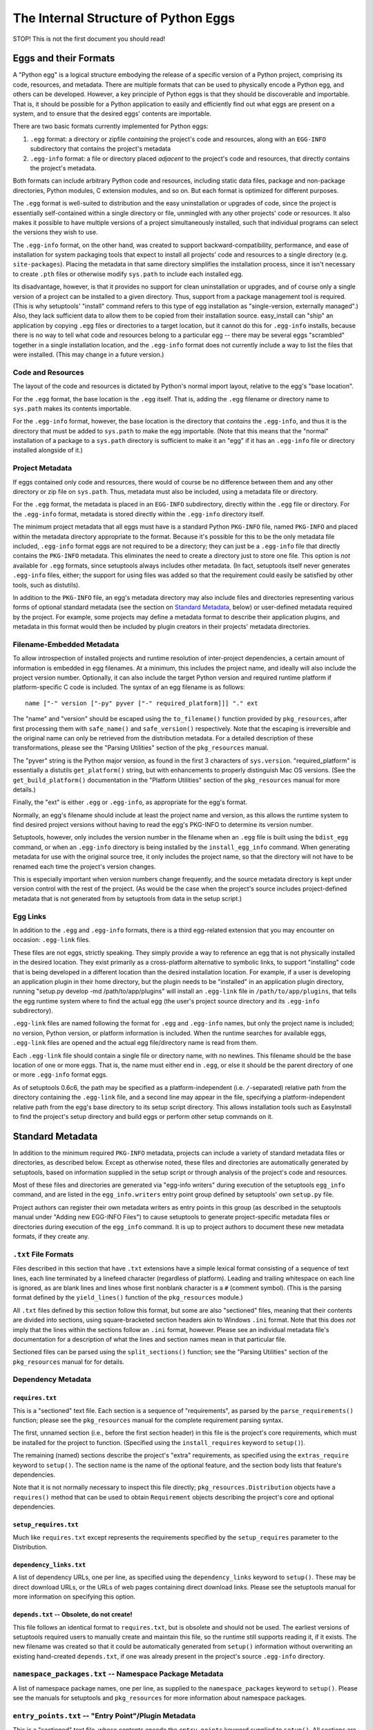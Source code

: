 =====================================
The Internal Structure of Python Eggs
=====================================

STOP! This is not the first document you should read!



----------------------
Eggs and their Formats
----------------------

A "Python egg" is a logical structure embodying the release of a
specific version of a Python project, comprising its code, resources,
and metadata. There are multiple formats that can be used to physically
encode a Python egg, and others can be developed. However, a key
principle of Python eggs is that they should be discoverable and
importable. That is, it should be possible for a Python application to
easily and efficiently find out what eggs are present on a system, and
to ensure that the desired eggs' contents are importable.

There are two basic formats currently implemented for Python eggs:

1. ``.egg`` format: a directory or zipfile *containing* the project's
   code and resources, along with an ``EGG-INFO`` subdirectory that
   contains the project's metadata

2. ``.egg-info`` format: a file or directory placed *adjacent* to the
   project's code and resources, that directly contains the project's
   metadata.

Both formats can include arbitrary Python code and resources, including
static data files, package and non-package directories, Python
modules, C extension modules, and so on.  But each format is optimized
for different purposes.

The ``.egg`` format is well-suited to distribution and the easy
uninstallation or upgrades of code, since the project is essentially
self-contained within a single directory or file, unmingled with any
other projects' code or resources.  It also makes it possible to have
multiple versions of a project simultaneously installed, such that
individual programs can select the versions they wish to use.

The ``.egg-info`` format, on the other hand, was created to support
backward-compatibility, performance, and ease of installation for system
packaging tools that expect to install all projects' code and resources
to a single directory (e.g. ``site-packages``).  Placing the metadata
in that same directory simplifies the installation process, since it
isn't necessary to create ``.pth`` files or otherwise modify
``sys.path`` to include each installed egg.

Its disadvantage, however, is that it provides no support for clean
uninstallation or upgrades, and of course only a single version of a
project can be installed to a given directory. Thus, support from a
package management tool is required. (This is why setuptools' "install"
command refers to this type of egg installation as "single-version,
externally managed".)  Also, they lack sufficient data to allow them to
be copied from their installation source.  easy_install can "ship" an
application by copying ``.egg`` files or directories to a target
location, but it cannot do this for ``.egg-info`` installs, because
there is no way to tell what code and resources belong to a particular
egg -- there may be several eggs "scrambled" together in a single
installation location, and the ``.egg-info`` format does not currently
include a way to list the files that were installed.  (This may change
in a future version.)


Code and Resources
==================

The layout of the code and resources is dictated by Python's normal
import layout, relative to the egg's "base location".

For the ``.egg`` format, the base location is the ``.egg`` itself. That
is, adding the ``.egg`` filename or directory name to ``sys.path``
makes its contents importable.

For the ``.egg-info`` format, however, the base location is the
directory that *contains* the ``.egg-info``, and thus it is the
directory that must be added to ``sys.path`` to make the egg importable.
(Note that this means that the "normal" installation of a package to a
``sys.path`` directory is sufficient to make it an "egg" if it has an
``.egg-info`` file or directory installed alongside of it.)


Project Metadata
=================

If eggs contained only code and resources, there would of course be
no difference between them and any other directory or zip file on
``sys.path``.  Thus, metadata must also be included, using a metadata
file or directory.

For the ``.egg`` format, the metadata is placed in an ``EGG-INFO``
subdirectory, directly within the ``.egg`` file or directory.  For the
``.egg-info`` format, metadata is stored directly within the
``.egg-info`` directory itself.

The minimum project metadata that all eggs must have is a standard
Python ``PKG-INFO`` file, named ``PKG-INFO`` and placed within the
metadata directory appropriate to the format.  Because it's possible for
this to be the only metadata file included, ``.egg-info`` format eggs
are not required to be a directory; they can just be a ``.egg-info``
file that directly contains the ``PKG-INFO`` metadata.  This eliminates
the need to create a directory just to store one file.  This option is
*not* available for ``.egg`` formats, since setuptools always includes
other metadata.  (In fact, setuptools itself never generates
``.egg-info`` files, either; the support for using files was added so
that the requirement could easily be satisfied by other tools, such
as distutils).

In addition to the ``PKG-INFO`` file, an egg's metadata directory may
also include files and directories representing various forms of
optional standard metadata (see the section on `Standard Metadata`_,
below) or user-defined metadata required by the project.  For example,
some projects may define a metadata format to describe their application
plugins, and metadata in this format would then be included by plugin
creators in their projects' metadata directories.


Filename-Embedded Metadata
==========================

To allow introspection of installed projects and runtime resolution of
inter-project dependencies, a certain amount of information is embedded
in egg filenames.  At a minimum, this includes the project name, and
ideally will also include the project version number.  Optionally, it
can also include the target Python version and required runtime
platform if platform-specific C code is included.  The syntax of an
egg filename is as follows::

    name ["-" version ["-py" pyver ["-" required_platform]]] "." ext

The "name" and "version" should be escaped using the ``to_filename()``
function provided by ``pkg_resources``, after first processing them with
``safe_name()`` and ``safe_version()`` respectively. Note that the escaping is
irreversible and the original name can only be retrieved from the distribution
metadata. For a detailed description of these transformations, please see the
"Parsing Utilities" section of the ``pkg_resources`` manual.

The "pyver" string is the Python major version, as found in the first
3 characters of ``sys.version``.  "required_platform" is essentially
a distutils ``get_platform()`` string, but with enhancements to properly
distinguish Mac OS versions.  (See the ``get_build_platform()``
documentation in the "Platform Utilities" section of the
``pkg_resources`` manual for more details.)

Finally, the "ext" is either ``.egg`` or ``.egg-info``, as appropriate
for the egg's format.

Normally, an egg's filename should include at least the project name and
version, as this allows the runtime system to find desired project
versions without having to read the egg's PKG-INFO to determine its
version number.

Setuptools, however, only includes the version number in the filename
when an ``.egg`` file is built using the ``bdist_egg`` command, or when
an ``.egg-info`` directory is being installed by the
``install_egg_info`` command. When generating metadata for use with the
original source tree, it only includes the project name, so that the
directory will not have to be renamed each time the project's version
changes.

This is especially important when version numbers change frequently, and
the source metadata directory is kept under version control with the
rest of the project.  (As would be the case when the project's source
includes project-defined metadata that is not generated from by
setuptools from data in the setup script.)


Egg Links
=========

In addition to the ``.egg`` and ``.egg-info`` formats, there is a third
egg-related extension that you may encounter on occasion: ``.egg-link``
files.

These files are not eggs, strictly speaking. They simply provide a way
to reference an egg that is not physically installed in the desired
location. They exist primarily as a cross-platform alternative to
symbolic links, to support "installing" code that is being developed in
a different location than the desired installation location. For
example, if a user is developing an application plugin in their home
directory, but the plugin needs to be "installed" in an application
plugin directory, running "setup.py develop -md /path/to/app/plugins"
will install an ``.egg-link`` file in ``/path/to/app/plugins``, that
tells the egg runtime system where to find the actual egg (the user's
project source directory and its ``.egg-info`` subdirectory).

``.egg-link`` files are named following the format for ``.egg`` and
``.egg-info`` names, but only the project name is included; no version,
Python version, or platform information is included.  When the runtime
searches for available eggs, ``.egg-link`` files are opened and the
actual egg file/directory name is read from them.

Each ``.egg-link`` file should contain a single file or directory name,
with no newlines.  This filename should be the base location of one or
more eggs.  That is, the name must either end in ``.egg``, or else it
should be the parent directory of one or more ``.egg-info`` format eggs.

As of setuptools 0.6c6, the path may be specified as a platform-independent
(i.e. ``/``-separated) relative path from the directory containing the
``.egg-link`` file, and a second line may appear in the file, specifying a
platform-independent relative path from the egg's base directory to its
setup script directory.  This allows installation tools such as EasyInstall
to find the project's setup directory and build eggs or perform other setup
commands on it.


-----------------
Standard Metadata
-----------------

In addition to the minimum required ``PKG-INFO`` metadata, projects can
include a variety of standard metadata files or directories, as
described below.  Except as otherwise noted, these files and directories
are automatically generated by setuptools, based on information supplied
in the setup script or through analysis of the project's code and
resources.

Most of these files and directories are generated via "egg-info
writers" during execution of the setuptools ``egg_info`` command, and
are listed in the ``egg_info.writers`` entry point group defined by
setuptools' own ``setup.py`` file.

Project authors can register their own metadata writers as entry points
in this group (as described in the setuptools manual under "Adding new
EGG-INFO Files") to cause setuptools to generate project-specific
metadata files or directories during execution of the ``egg_info``
command.  It is up to project authors to document these new metadata
formats, if they create any.


``.txt`` File Formats
=====================

Files described in this section that have ``.txt`` extensions have a
simple lexical format consisting of a sequence of text lines, each line
terminated by a linefeed character (regardless of platform).  Leading
and trailing whitespace on each line is ignored, as are blank lines and
lines whose first nonblank character is a ``#`` (comment symbol).  (This
is the parsing format defined by the ``yield_lines()`` function of
the ``pkg_resources`` module.)

All ``.txt`` files defined by this section follow this format, but some
are also "sectioned" files, meaning that their contents are divided into
sections, using square-bracketed section headers akin to Windows
``.ini`` format.  Note that this does *not* imply that the lines within
the sections follow an ``.ini`` format, however.  Please see an
individual metadata file's documentation for a description of what the
lines and section names mean in that particular file.

Sectioned files can be parsed using the ``split_sections()`` function;
see the "Parsing Utilities" section of the ``pkg_resources`` manual for
for details.


Dependency Metadata
===================


``requires.txt``
----------------

This is a "sectioned" text file.  Each section is a sequence of
"requirements", as parsed by the ``parse_requirements()`` function;
please see the ``pkg_resources`` manual for the complete requirement
parsing syntax.

The first, unnamed section (i.e., before the first section header) in
this file is the project's core requirements, which must be installed
for the project to function.  (Specified using the ``install_requires``
keyword to ``setup()``).

The remaining (named) sections describe the project's "extra"
requirements, as specified using the ``extras_require`` keyword to
``setup()``.  The section name is the name of the optional feature, and
the section body lists that feature's dependencies.

Note that it is not normally necessary to inspect this file directly;
``pkg_resources.Distribution`` objects have a ``requires()`` method
that can be used to obtain ``Requirement`` objects describing the
project's core and optional dependencies.


``setup_requires.txt``
----------------------

Much like ``requires.txt`` except represents the requirements
specified by the ``setup_requires`` parameter to the Distribution.


``dependency_links.txt``
------------------------

A list of dependency URLs, one per line, as specified using the
``dependency_links`` keyword to ``setup()``.  These may be direct
download URLs, or the URLs of web pages containing direct download
links. Please see the setuptools manual for more information on
specifying this option.


``depends.txt`` -- Obsolete, do not create!
-------------------------------------------

This file follows an identical format to ``requires.txt``, but is
obsolete and should not be used.  The earliest versions of setuptools
required users to manually create and maintain this file, so the runtime
still supports reading it, if it exists.  The new filename was created
so that it could be automatically generated from ``setup()`` information
without overwriting an existing hand-created ``depends.txt``, if one
was already present in the project's source ``.egg-info`` directory.


``namespace_packages.txt`` -- Namespace Package Metadata
========================================================

A list of namespace package names, one per line, as supplied to the
``namespace_packages`` keyword to ``setup()``.  Please see the manuals
for setuptools and ``pkg_resources`` for more information about
namespace packages.


``entry_points.txt`` -- "Entry Point"/Plugin Metadata
=====================================================

This is a "sectioned" text file, whose contents encode the
``entry_points`` keyword supplied to ``setup()``.  All sections are
named, as the section names specify the entry point groups in which the
corresponding section's entry points are registered.

Each section is a sequence of "entry point" lines, each parseable using
the ``EntryPoint.parse`` classmethod; please see the ``pkg_resources``
manual for the complete entry point parsing syntax.

Note that it is not necessary to parse this file directly; the
``pkg_resources`` module provides a variety of APIs to locate and load
entry points automatically.  Please see the setuptools and
``pkg_resources`` manuals for details on the nature and uses of entry
points.


The ``scripts`` Subdirectory
============================

This directory is currently only created for ``.egg`` files built by
the setuptools ``bdist_egg`` command.  It will contain copies of all
of the project's "traditional" scripts (i.e., those specified using the
``scripts`` keyword to ``setup()``).  This is so that they can be
reconstituted when an ``.egg`` file is installed.

The scripts are placed here using the distutils' standard
``install_scripts`` command, so any ``#!`` lines reflect the Python
installation where the egg was built.  But instead of copying the
scripts to the local script installation directory, EasyInstall writes
short wrapper scripts that invoke the original scripts from inside the
egg, after ensuring that sys.path includes the egg and any eggs it
depends on.  For more about `script wrappers`_, see the section below on
`Installation and Path Management Issues`_.


Zip Support Metadata
====================


``native_libs.txt``
-------------------

A list of C extensions and other dynamic link libraries contained in
the egg, one per line.  Paths are ``/``-separated and relative to the
egg's base location.

This file is generated as part of ``bdist_egg`` processing, and as such
only appears in ``.egg`` files (and ``.egg`` directories created by
unpacking them).  It is used to ensure that all libraries are extracted
from a zipped egg at the same time, in case there is any direct linkage
between them.  Please see the `Zip File Issues`_ section below for more
information on library and resource extraction from ``.egg`` files.


``eager_resources.txt``
-----------------------

A list of resource files and/or directories, one per line, as specified
via the ``eager_resources`` keyword to ``setup()``.  Paths are
``/``-separated and relative to the egg's base location.

Resource files or directories listed here will be extracted
simultaneously, if any of the named resources are extracted, or if any
native libraries listed in ``native_libs.txt`` are extracted.  Please
see the setuptools manual for details on what this feature is used for
and how it works, as well as the `Zip File Issues`_ section below.


``zip-safe`` and ``not-zip-safe``
---------------------------------

These are zero-length files, and either one or the other should exist.
If ``zip-safe`` exists, it means that the project will work properly
when installed as an ``.egg`` zipfile, and conversely the existence of
``not-zip-safe`` means the project should not be installed as an
``.egg`` file.  The ``zip_safe`` option to setuptools' ``setup()``
determines which file will be written. If the option isn't provided,
setuptools attempts to make its own assessment of whether the package
can work, based on code and content analysis.

If neither file is present at installation time, EasyInstall defaults
to assuming that the project should be unzipped.  (Command-line options
to EasyInstall, however, take precedence even over an existing
``zip-safe`` or ``not-zip-safe`` file.)

Note that these flag files appear only in ``.egg`` files generated by
``bdist_egg``, and in ``.egg`` directories created by unpacking such an
``.egg`` file.



``top_level.txt`` -- Conflict Management Metadata
=================================================

This file is a list of the top-level module or package names provided
by the project, one Python identifier per line.

Subpackages are not included; a project containing both a ``foo.bar``
and a ``foo.baz`` would include only one line, ``foo``, in its
``top_level.txt``.

This data is used by ``pkg_resources`` at runtime to issue a warning if
an egg is added to ``sys.path`` when its contained packages may have
already been imported.

(It was also once used to detect conflicts with non-egg packages at
installation time, but in more recent versions, setuptools installs eggs
in such a way that they always override non-egg packages, thus
preventing a problem from arising.)


``SOURCES.txt`` -- Source Files Manifest
========================================

This file is roughly equivalent to the distutils' ``MANIFEST`` file.
The differences are as follows:

* The filenames always use ``/`` as a path separator, which must be
  converted back to a platform-specific path whenever they are read.

* The file is automatically generated by setuptools whenever the
  ``egg_info`` or ``sdist`` commands are run, and it is *not*
  user-editable.

Although this metadata is included with distributed eggs, it is not
actually used at runtime for any purpose.  Its function is to ensure
that setuptools-built *source* distributions can correctly discover
what files are part of the project's source, even if the list had been
generated using revision control metadata on the original author's
system.

In other words, ``SOURCES.txt`` has little or no runtime value for being
included in distributed eggs, and it is possible that future versions of
the ``bdist_egg`` and ``install_egg_info`` commands will strip it before
installation or distribution.  Therefore, do not rely on its being
available outside of an original source directory or source
distribution.


------------------------------
Other Technical Considerations
------------------------------


Zip File Issues
===============

Although zip files resemble directories, they are not fully
substitutable for them.  Most platforms do not support loading dynamic
link libraries contained in zipfiles, so it is not possible to directly
import C extensions from ``.egg`` zipfiles.  Similarly, there are many
existing libraries -- whether in Python or C -- that require actual
operating system filenames, and do not work with arbitrary "file-like"
objects or in-memory strings, and thus cannot operate directly on the
contents of zip files.

To address these issues, the ``pkg_resources`` module provides a
"resource API" to support obtaining either the contents of a resource,
or a true operating system filename for the resource.  If the egg
containing the resource is a directory, the resource's real filename
is simply returned.  However, if the egg is a zipfile, then the
resource is first extracted to a cache directory, and the filename
within the cache is returned.

The cache directory is determined by the ``pkg_resources`` API; please
see the ``set_cache_path()`` and ``get_default_cache()`` documentation
for details.


The Extraction Process
----------------------

Resources are extracted to a cache subdirectory whose name is based
on the enclosing ``.egg`` filename and the path to the resource.  If
there is already a file of the correct name, size, and timestamp, its
filename is returned to the requester.  Otherwise, the desired file is
extracted first to a temporary name generated using
``mkstemp(".$extract",target_dir)``, and then its timestamp is set to
match the one in the zip file, before renaming it to its final name.
(Some collision detection and resolution code is used to handle the
fact that Windows doesn't overwrite files when renaming.)

If a resource directory is requested, all of its contents are
recursively extracted in this fashion, to ensure that the directory
name can be used as if it were valid all along.

If the resource requested for extraction is listed in the
``native_libs.txt`` or ``eager_resources.txt`` metadata files, then
*all* resources listed in *either* file will be extracted before the
requested resource's filename is returned, thus ensuring that all
C extensions and data used by them will be simultaneously available.


Extension Import Wrappers
-------------------------

Since Python's built-in zip import feature does not support loading
C extension modules from zipfiles, the setuptools ``bdist_egg`` command
generates special import wrappers to make it work.

The wrappers are ``.py`` files (along with corresponding ``.pyc``
and/or ``.pyo`` files) that have the same module name as the
corresponding C extension.  These wrappers are located in the same
package directory (or top-level directory) within the zipfile, so that
say, ``foomodule.so`` will get a corresponding ``foo.py``, while
``bar/baz.pyd`` will get a corresponding ``bar/baz.py``.

These wrapper files contain a short stanza of Python code that asks
``pkg_resources`` for the filename of the corresponding C extension,
then reloads the module using the obtained filename.  This will cause
``pkg_resources`` to first ensure that all of the egg's C extensions
(and any accompanying "eager resources") are extracted to the cache
before attempting to link to the C library.

Note, by the way, that ``.egg`` directories will also contain these
wrapper files.  However, Python's default import priority is such that
C extensions take precedence over same-named Python modules, so the
import wrappers are ignored unless the egg is a zipfile.


Installation and Path Management Issues
=======================================

Python's initial setup of ``sys.path`` is very dependent on the Python
version and installation platform, as well as how Python was started
(i.e., script vs. ``-c`` vs. ``-m`` vs. interactive interpreter).
In fact, Python also provides only two relatively robust ways to affect
``sys.path`` outside of direct manipulation in code: the ``PYTHONPATH``
environment variable, and ``.pth`` files.

However, with no cross-platform way to safely and persistently change
environment variables, this leaves ``.pth`` files as EasyInstall's only
real option for persistent configuration of ``sys.path``.

But ``.pth`` files are rather strictly limited in what they are allowed
to do normally.  They add directories only to the *end* of ``sys.path``,
after any locally-installed ``site-packages`` directory, and they are
only processed *in* the ``site-packages`` directory to start with.

This is a double whammy for users who lack write access to that
directory, because they can't create a ``.pth`` file that Python will
read, and even if a sympathetic system administrator adds one for them
that calls ``site.addsitedir()`` to allow some other directory to
contain ``.pth`` files, they won't be able to install newer versions of
anything that's installed in the systemwide ``site-packages``, because
their paths will still be added *after* ``site-packages``.

So EasyInstall applies two workarounds to solve these problems.

The first is that EasyInstall leverages ``.pth`` files' "import" feature
to manipulate ``sys.path`` and ensure that anything EasyInstall adds
to a ``.pth`` file will always appear before both the standard library
and the local ``site-packages`` directories.  Thus, it is always
possible for a user who can write a Python-read ``.pth`` file to ensure
that their packages come first in their own environment.

Second, when installing to a ``PYTHONPATH`` directory (as opposed to
a "site" directory like ``site-packages``) EasyInstall will also install
a special version of the ``site`` module.  Because it's in a
``PYTHONPATH`` directory, this module will get control before the
standard library version of ``site`` does.  It will record the state of
``sys.path`` before invoking the "real" ``site`` module, and then
afterwards it processes any ``.pth`` files found in ``PYTHONPATH``
directories, including all the fixups needed to ensure that eggs always
appear before the standard library in sys.path, but are in a relative
order to one another that is defined by their ``PYTHONPATH`` and
``.pth``-prescribed sequence.

The net result of these changes is that ``sys.path`` order will be
as follows at runtime:

1. The ``sys.argv[0]`` directory, or an empty string if no script
   is being executed.

2. All eggs installed by EasyInstall in any ``.pth`` file in each
   ``PYTHONPATH`` directory, in order first by ``PYTHONPATH`` order,
   then normal ``.pth`` processing order (which is to say alphabetical
   by ``.pth`` filename, then by the order of listing within each
   ``.pth`` file).

3. All eggs installed by EasyInstall in any ``.pth`` file in each "site"
   directory (such as ``site-packages``), following the same ordering
   rules as for the ones on ``PYTHONPATH``.

4. The ``PYTHONPATH`` directories themselves, in their original order

5. Any paths from ``.pth`` files found on ``PYTHONPATH`` that were *not*
   eggs installed by EasyInstall, again following the same relative
   ordering rules.

6. The standard library and "site" directories, along with the contents
   of any ``.pth`` files found in the "site" directories.

Notice that sections 1, 4, and 6 comprise the "normal" Python setup for
``sys.path``.  Sections 2 and 3 are inserted to support eggs, and
section 5 emulates what the "normal" semantics of ``.pth`` files on
``PYTHONPATH`` would be if Python natively supported them.

For further discussion of the tradeoffs that went into this design, as
well as notes on the actual magic inserted into ``.pth`` files to make
them do these things, please see also the following messages to the
distutils-SIG mailing list:

* http://mail.python.org/pipermail/distutils-sig/2006-February/006026.html
* http://mail.python.org/pipermail/distutils-sig/2006-March/006123.html


Script Wrappers
---------------

EasyInstall never directly installs a project's original scripts to
a script installation directory.  Instead, it writes short wrapper
scripts that first ensure that the project's dependencies are active
on sys.path, before invoking the original script.  These wrappers
have a #! line that points to the version of Python that was used to
install them, and their second line is always a comment that indicates
the type of script wrapper, the project version required for the script
to run, and information identifying the script to be invoked.

The format of this marker line is::

    "# EASY-INSTALL-" script_type ": " tuple_of_strings "\n"

The ``script_type`` is one of ``SCRIPT``, ``DEV-SCRIPT``, or
``ENTRY-SCRIPT``.  The ``tuple_of_strings`` is a comma-separated
sequence of Python string constants.  For ``SCRIPT`` and ``DEV-SCRIPT``
wrappers, there are two strings: the project version requirement, and
the script name (as a filename within the ``scripts`` metadata
directory).  For ``ENTRY-SCRIPT`` wrappers, there are three:
the project version requirement, the entry point group name, and the
entry point name.  (See the "Automatic Script Creation" section in the
setuptools manual for more information about entry point scripts.)

In each case, the project version requirement string will be a string
parseable with the ``pkg_resources`` modules' ``Requirement.parse()``
classmethod.  The only difference between a ``SCRIPT`` wrapper and a
``DEV-SCRIPT`` is that a ``DEV-SCRIPT`` actually executes the original
source script in the project's source tree, and is created when the
"setup.py develop" command is run.  A ``SCRIPT`` wrapper, on the other
hand, uses the "installed" script written to the ``EGG-INFO/scripts``
subdirectory of the corresponding ``.egg`` zipfile or directory.
(``.egg-info`` eggs do not have script wrappers associated with them,
except in the "setup.py develop" case.)

The purpose of including the marker line in generated script wrappers is
to facilitate introspection of installed scripts, and their relationship
to installed eggs.  For example, an uninstallation tool could use this
data to identify what scripts can safely be removed, and/or identify
what scripts would stop working if a particular egg is uninstalled.
